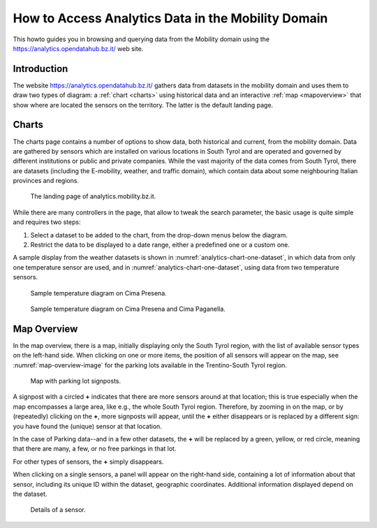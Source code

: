 	
How to Access Analytics Data in the Mobility Domain
===================================================

This howto guides you in browsing and querying data from the Mobility
domain using the https://analytics.opendatahub.bz.it/ web site.

.. introduction

Introduction
------------

The website https://analytics.opendatahub.bz.it/ gathers data from
datasets in the mobility domain and uses them to draw two types of
diagram: a :ref:`chart <charts>` using historical data and an
interactive :ref:`map <mapoverview>` that show where are located the
sensors on the territory. The latter is the default landing page.

.. _charts:

Charts
------

The charts page contains a number of options to show data, both
historical and current, from the mobility domain. Data are gathered by
sensors which are installed on various locations in South Tyrol and
are operated and governed by different institutions or public and
private companies. While the vast majority of the data comes from
South Tyrol, there are datasets (including the E-mobility, weather,
and traffic domain), which contain data about some neighbouring
Italian provinces and regions.


.. figure:: /images/analytics/analytics-home.png
   :width: 90%

   The landing page of analytics.mobility.bz.it.

While there are many controllers in the page, that allow to tweak the
search parameter, the basic usage is quite simple and requires 
two steps:

#. Select a dataset to be added to the chart, from the drop-down menus
   below the diagram.

#. Restrict the data to be displayed to a date range, either
   a predefined one or a custom one.

A sample display from the weather datasets is shown in
:numref:`analytics-chart-one-dataset`, in which data from only one
temperature sensor are used, and in
:numref:`analytics-chart-one-dataset`, using data from two temperature
sensors.

.. _analytics-chart-one-dataset:

.. figure:: /images/analytics/analytics-map-overview.png
   :width: 90%

   Sample temperature diagram on Cima Presena.

.. _analytics-chart-two-datasets:

.. figure:: /images/analytics/analytics-map-overview.png
   :width: 90%

   Sample temperature diagram on Cima Presena and Cima Paganella.
.. _mapoverview:

Map Overview
------------

In the map overview, there is a map, initially displaying only the
South Tyrol region, with the list of available sensor types on the
left-hand side. When clicking on one or more items, the position of
all sensors will appear on the map, see :numref:`map-overview-image`
for the parking lots available in the Trentino-South Tyrol region.

.. _map-overview-image:

.. figure:: /images/analytics/analytics-map-overview.png
   :width: 90%

   Map with parking lot signposts.

A signpost with a circled :strong:`+` indicates that there are more
sensors around at that location; this is true especially when the map
encompasses a large area, like e.g., the whole South Tyrol region.
Therefore, by zooming in on the map, or by (repeatedly) clicking on
the :strong:`+`, more signposts will appear, until the :strong:`+`
either disappears or is replaced by a different sign: you have found
the (unique) sensor at that location.

In the case of Parking data--and in a few other datasets, the
:strong:`+` will be replaced by a green, yellow, or red circle,
meaning that there are many, a few, or no free parkings in that lot.

For other types of sensors, the :strong:`+` simply disappears.

When clicking on a single sensors, a panel will appear on the
right-hand side, containing a lot of information about that sensor,
including its unique ID within the dataset, geographic
coordinates. Additional information displayed depend on the dataset.

.. _analytics-signpost-info:

.. figure:: /images/analytics/analytics-signpost-info.png
   :width: 90%

   Details of a sensor.

